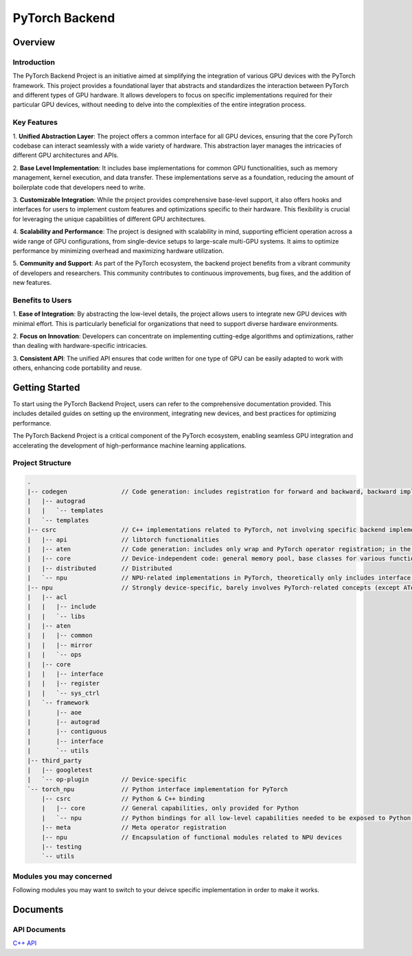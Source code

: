 ===============
PyTorch Backend
===============

Overview
=========

Introduction
------------

The PyTorch Backend Project is an initiative aimed at simplifying the integration of various GPU
devices with the PyTorch framework. This project provides a foundational layer that abstracts
and standardizes the interaction between PyTorch and different types of GPU hardware.
It allows developers to focus on specific implementations required for their particular
GPU devices, without needing to delve into the complexities of the entire integration process.

Key Features
------------

1. **Unified Abstraction Layer**: The project offers a common interface for all GPU devices,
ensuring that the core PyTorch codebase can interact seamlessly with a wide variety of hardware.
This abstraction layer manages the intricacies of different GPU architectures and APIs.

2. **Base Level Implementation**: It includes base implementations for common GPU functionalities,
such as memory management, kernel execution, and data transfer. These implementations
serve as a foundation, reducing the amount of boilerplate code that developers need to write.

3. **Customizable Integration**: While the project provides comprehensive base-level support,
it also offers hooks and interfaces for users to implement custom features and optimizations
specific to their hardware. This flexibility is crucial for leveraging the unique capabilities
of different GPU architectures.

4. **Scalability and Performance**: The project is designed with scalability in mind,
supporting efficient operation across a wide range of GPU configurations, from single-device
setups to large-scale multi-GPU systems. It aims to optimize performance by minimizing overhead
and maximizing hardware utilization.

5. **Community and Support**: As part of the PyTorch ecosystem, the backend project benefits
from a vibrant community of developers and researchers. This community contributes to
continuous improvements, bug fixes, and the addition of new features.

Benefits to Users
---------------

1. **Ease of Integration**: By abstracting the low-level details, the project allows users to
integrate new GPU devices with minimal effort. This is particularly beneficial for organizations
that need to support diverse hardware environments.

2. **Focus on Innovation**: Developers can concentrate on implementing cutting-edge algorithms
and optimizations, rather than dealing with hardware-specific intricacies.

3. **Consistent API**: The unified API ensures that code written for one type of GPU can be easily
adapted to work with others, enhancing code portability and reuse.

Getting Started
===============

To start using the PyTorch Backend Project, users can refer to the comprehensive documentation
provided. This includes detailed guides on setting up the environment, integrating new devices,
and best practices for optimizing performance.

The PyTorch Backend Project is a critical component of the PyTorch ecosystem, enabling seamless
GPU integration and accelerating the development of high-performance machine learning applications.


Project Structure
----------------

.. code-block:: shell

    .
    |-- codegen               // Code generation: includes registration for forward and backward, backward implementation, backward binding, custom operator routing, reroute routing, etc.
    |   |-- autograd
    |   |   `-- templates
    |   `-- templates
    |-- csrc                  // C++ implementations related to PyTorch, not involving specific backend implementations, theoretically only includes backend interface calls
    |   |-- api               // libtorch functionalities
    |   |-- aten              // Code generation: includes only wrap and PyTorch operator registration; in the future, considering moving Tensor & Storage & Serialization here, as these three are related to Tensor logic
    |   |-- core              // Device-independent code: general memory pool, base classes for various functional modules
    |   |-- distributed       // Distributed
    |   `-- npu               // NPU-related implementations in PyTorch, theoretically only includes interface calls
    |-- npu                   // Strongly device-specific, barely involves PyTorch-related concepts (except ATen), provides low-level APIs for csrc
    |   |-- acl
    |   |   |-- include
    |   |   `-- libs
    |   |-- aten
    |   |   |-- common
    |   |   |-- mirror
    |   |   `-- ops
    |   |-- core
    |   |   |-- interface
    |   |   |-- register
    |   |   `-- sys_ctrl
    |   `-- framework
    |       |-- aoe
    |       |-- autograd
    |       |-- contiguous
    |       |-- interface
    |       `-- utils
    |-- third_party
    |   |-- googletest
    |   `-- op-plugin         // Device-specific
    `-- torch_npu             // Python interface implementation for PyTorch
        |-- csrc              // Python & C++ binding
        |   |-- core          // General capabilities, only provided for Python
        |   `-- npu           // Python bindings for all low-level capabilities needed to be exposed to Python for NPU
        |-- meta              // Meta operator registration
        |-- npu               // Encapsulation of functional modules related to NPU devices
        |-- testing
        `-- utils

Modules you may concerned
-------------------------
Following modules you may want to switch to your deivce specific implementation in order to make it works.


Documents
=============

API Documents
-------------

`C++ API <./cpp_html/index.html>`_
